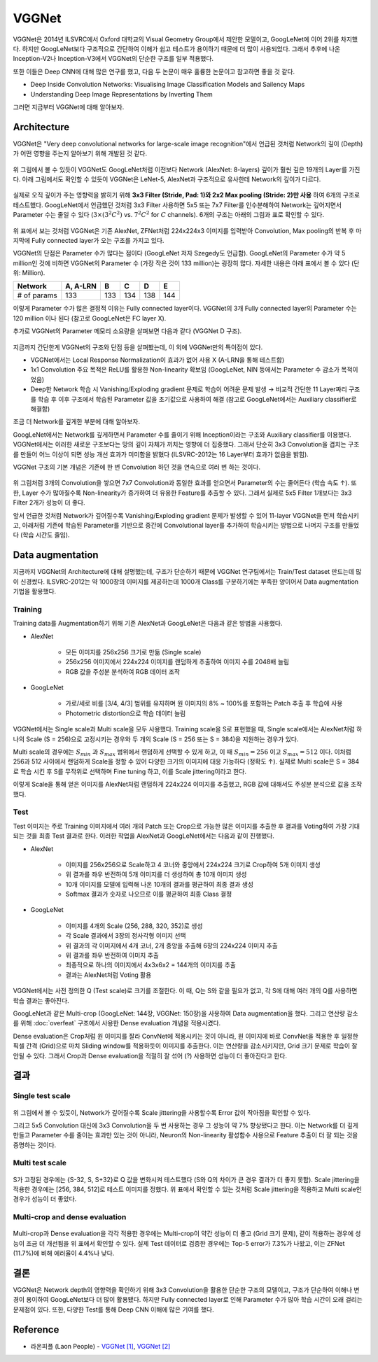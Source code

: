 =======
VGGNet
=======

VGGNet은 2014년 ILSVRC에서 Oxford 대학교의 Visual Geometry Group에서 제안한 모델이고, GoogLeNet에 이어 2위를 차지했다. 하지만 GoogLeNet보다 구조적으로 간단하여 이해가 쉽고 테스트가 용이하기 때문에 더 많이 사용되었다. 그래서 추후에 나온 Inception-V2나 Inception-V3에서 VGGNet의 단순한 구조를 일부 적용했다.

또한 이들은 Deep CNN에 대해 많은 연구를 했고, 다음 두 논문이 매우 훌륭한 논문이고 참고하면 좋을 것 같다.

* Deep Inside Convolution Networks: Visualising Image Classification Models and Sailency Maps
* Understanding Deep Image Representations by Inverting Them

그러면 지금부터 VGGNet에 대해 알아보자.


Architecture
=============

VGGNet은 "Very deep convolutional networks for large-scale image recognition"에서 언급된 것처럼 Network의 깊이 (Depth)가 어떤 영향을 주는지 알아보기 위해 개발된 것 같다.

.. figure:: ../img/cnn/googlenet/revolution_of_depth.png
    :align: center
    :scale: 70%

.. rst-class:: centered

    출처: `라온피플 (Laon People) <https://laonple.blog.me/220738560542>`_

위 그림에서 볼 수 있듯이 VGGNet도 GoogLeNet처럼 이전보다 Network (AlexNet: 8-layers) 깊이가 훨씬 깊은 19개의 Layer를 가진다. 아래 그림에서도 확인할 수 있듯이 VGGNet은 LeNet-5, AlexNet과 구조적으로 유사한데 Network의 깊이가 다르다.

.. figure:: ../img/cnn/vggnet/alexnet_vs_vggnet.png
    :align: center
    :scale: 40%

.. rst-class:: centered

    출처: `라온피플 (Laon People) <https://laonple.blog.me/220738560542>`_

실제로 오직 깊이가 주는 영향력을 밝히기 위해 **3x3 Filter (Stride, Pad: 1)와 2x2 Max pooling (Stride: 2)만 사용** 하여 6개의 구조로 테스트했다. GoogLeNet에서 언급했던 것처럼 3x3 Filter 사용하면 5x5 또는 7x7 Filter를 인수분해하여 Network는 깊어지면서 Parameter 수는 줄일 수 있다 (:math:`3 \times (3^2 C^2)` vs. :math:`7^2 C^2` for :math:`C` channels). 6개의 구조는 아래의 그림과 표로 확인할 수 있다.

.. figure:: ../img/cnn/vggnet/vggnet_architecture.png
    :align: center
    :scale: 60%

.. rst-class:: centered

    출처: `Medium, Review: VGGNet <https://medium.com/coinmonks/paper-review-of-vggnet-1st-runner-up-of-ilsvlc-2014-image-classification-d02355543a11>`_, `라온피플 (Laon People) <https://laonple.blog.me/220738560542>`_

위 표에서 보는 것처럼 VGGNet은 기존 AlexNet, ZFNet처럼 224x224x3 이미지를 입력받아 Convolution, Max pooling의 반복 후 마지막에 Fully connected layer가 오는 구조를 가지고 있다.

VGGNet의 단점은 Parameter 수가 많다는 점이다 (GoogLeNet 저자 Szegedy도 언급함). GoogLeNet의 Parameter 수가 약 5 million인 것에 비하면 VGGNet의 Parameter 수 (가장 작은 것이 133 million)는 굉장히 많다. 자세한 내용은 아래 표에서 볼 수 있다 (단위: Million).

============ ========= ==== ==== ==== ====
Network      A, A-LRN  B    C    D    E
============ ========= ==== ==== ==== ====
# of params  133       133  134  138  144
============ ========= ==== ==== ==== ====

이렇게 Parameter 수가 많은 결정적 이유는 Fully connected layer이다. VGGNet의 3개 Fully connected layer의 Parameter 수는 120 million 이나 된다 (참고로 GoogLeNet은 FC layer X).

추가로 VGGNet의 Parameter 메모리 소요량을 살펴보면 다음과 같다 (VGGNet D 구조).

.. figure:: ../img/cnn/vggnet/vggnet_params_memory.png
    :align: center
    :scale: 90%

.. rst-class:: centered

    출처: `라온피플 (Laon People) <https://laonple.blog.me/220738560542>`_

지금까지 간단한게 VGGNet의 구조와 단점 등을 살펴봤는데, 이 외에 VGGNet만의 특이점이 있다.

* VGGNet에서는 Local Response Normalization이 효과가 없어 사용 X (A-LRN을 통해 테스트함)
* 1x1 Convolution 주요 목적은 ReLU를 활용한 Non-linearity 확보임 (GoogLeNet, NIN 등에서는 Parameter 수 감소가 목적이었음)
* Deep한 Network 학습 시 Vanishing/Exploding gradient 문제로 학습이 어려운 문제 발생 → 비교적 간단한 11 Layer짜리 구조를 학습 후 이후 구조에서 학습된 Parameter 값을 초기값으로 사용하여 해결 (참고로 GoogLeNet에서는 Auxiliary classifier로 해결함)

조금 더 Network를 깊게한 부분에 대해 알아보자.

GoogLeNet에서는 Network를 깊게하면서 Parameter 수를 줄이기 위해 Inception이라는 구조와 Auxiliary classifier를 이용했다. VGGNet에서는 이러한 새로운 구조보다는 망의 깊이 자체가 끼치는 영향에 더 집중했다. 그래서 단순히 3x3 Convolution을 겹치는 구조를 만들어 어느 이상이 되면 성능 개선 효과가 미미함을 밝혔다 (ILSVRC-2012는 16 Layer부터 효과가 없음을 밝힘).

VGGNet 구조의 기본 개념은 기존에 한 번 Convolution 하던 것을 연속으로 여러 번 하는 것이다.

.. figure:: ../img/cnn/vggnet/convolution_stack.png
    :align: center
    :scale: 80%

.. rst-class:: centered

    출처: `라온피플 (Laon People) <https://laonple.blog.me/220749876381>`_

위 그림처럼 3개의 Convolution을 쌓으면 7x7 Convolution과 동일한 효과를 얻으면서 Parameter의 수는 줄어든다 (학습 속도 ↑). 또한, Layer 수가 많아질수록 Non-linearity가 증가하여 더 유용한 Feature를 추출할 수 있다. 그래서 실제로 5x5 Filter 1개보다는 3x3 Filter 2개가 성능이 더 좋다.

앞서 언급한 것처럼 Network가 깊어질수록 Vanishing/Exploding gradient 문제가 발생할 수 있어 11-layer VGGNet을 먼저 학습시키고, 아래처럼 기존에 학습된 Parameter를 기반으로 중간에 Convolutional layer를 추가하여 학습시키는 방법으로 나머지 구조를 만들었다 (학습 시간도 줄임).

.. figure:: ../img/cnn/vggnet/vggnet_11_13_16_19_layer.png
    :align: center
    :scale: 90%

.. rst-class:: centered

    출처: `라온피플 (Laon People) <https://laonple.blog.me/220749876381>`_


Data augmentation
==================

지금까지 VGGNet의 Architecture에 대해 설명했는데, 구조가 단순하기 때문에 VGGNet 연구팀에서는 Train/Test dataset 만드는데 많이 신경썼다. ILSVRC-2012는 약 1000장의 이미지를 제공하는데 1000개 Class를 구분하기에는 부족한 양이어서 Data augmentation 기법을 활용했다.

Training
*********

Training data를 Augmentation하기 위해 기존 AlexNet과 GoogLeNet은 다음과 같은 방법을 사용했다.

* AlexNet

    * 모든 이미지를 256x256 크기로 만듦 (Single scale)
    * 256x256 이미지에서 224x224 이미지를 랜덤하게 추출하여 이미지 수를 2048배 늘림 
    * RGB 값을 주성분 분석하여 RGB 데이터 조작

* GoogLeNet

    * 가로/세로 비를 [3/4, 4/3] 범위를 유지하며 원 이미지의 8% ~ 100%를 포함하는 Patch 추출 후 학습에 사용
    * Photometric distortion으로 학습 데이터 늘림

VGGNet에서는 Single scale과 Multi scale을 모두 사용했다. Training scale을 S로 표현했을 때, Single scale에서는 AlexNet처럼 하나의 Scale (S = 256)으로 고정시키는 경우와 두 개의 Scale (S = 256 또는 S = 384)을 지원하는 경우가 있다.

Multi scale의 경우에는 :math:`S_{min}` 과 :math:`S_{max}` 범위에서 랜덤하게 선택할 수 있게 하고, 이 때 :math:`S_{min} = 256` 이고 :math:`S_{max} = 512` 이다. 이처럼 256과 512 사이에서 랜덤하게 Scale을 정할 수 있어 다양한 크기의 이미지에 대응 가능하다 (정확도 ↑). 실제로 Multi scale은 S = 384로 학습 시킨 후 S를 무작위로 선택하며 Fine tuning 하고, 이를 Scale jittering이라고 한다.

이렇게 Scale을 통해 얻은 이미지를 AlexNet처럼 랜덤하게 224x224 이미지를 추출했고, RGB 값에 대해서도 주성분 분석으로 값을 조작했다.

Test
*****

Test 이미지는 주로 Training 이미지에서 여러 개의 Patch 또는 Crop으로 가능한 많은 이미지를 추출한 후 결과를 Voting하여 가장 기대되는 것을 최종 Test 결과로 한다. 이러한 작업을 AlexNet과 GoogLeNet에서는 다음과 같이 진행했다.

* AlexNet

    * 이미지를 256x256으로 Scale하고 4 코너와 중앙에서 224x224 크기로 Crop하여 5개 이미지 생성
    * 위 결과를 좌우 반전하여 5개 이미지를 더 생성하여 총 10개 이미지 생성
    * 10개 이미지를 모델에 입력해 나온 10개의 결과를 평균하여 최종 결과 생성
    * Softmax 결과가 숫자로 나오므로 이를 평균하여 최종 Class 결정

* GoogLeNet

    * 이미지를 4개의 Scale (256, 288, 320, 352)로 생성
    * 각 Scale 결과에서 3장의 정사각형 이미지 선택 
    * 위 결과의 각 이미지에서 4개 코너, 2개 중앙을 추출해 6장의 224x224 이미지 추출
    * 위 결과를 좌우 반전하여 이미지 추출
    * 최종적으로 하나의 이미지에서 4x3x6x2 = 144개의 이미지를 추출
    * 결과는 AlexNet처럼 Voting 활용

VGGNet에서는 사전 정의한 Q (Test scale)로 크기를 조절한다. 이 때, Q는 S와 같을 필요가 없고, 각 S에 대해 여러 개의 Q를 사용하면 학습 결과는 좋아진다.

GoogLeNet과 같은 Multi-crop (GoogLeNet: 144장, VGGNet: 150장)을 사용하여 Data augmentation을 했다. 그리고 연산량 감소를 위해 :doc:`overfeat` 구조에서 사용한 Dense evaluation 개념을 적용시켰다.

Dense evaluation은 Crop처럼 원 이미지를 잘라 ConvNet에 적용시키는 것이 아니라, 원 이미지에 바로 ConvNet을 적용한 후 일정한 픽셀 간격 (Grid)으로 마치 Sliding window를 적용하듯이 이미지를 추출한다. 이는 연산량을 감소시키지만, Grid 크기 문제로 학습이 잘 안될 수 있다. 그래서 Crop과 Dense evaluation을 적절히 잘 섞어 (?) 사용하면 성능이 더 좋아진다고 한다.


결과
====

Single test scale
******************

.. figure:: ../img/cnn/vggnet/vggnet_results_single_scale.png
    :align: center
    :scale: 80%

.. rst-class:: centered

    출처: `라온피플 (Laon People) <https://laonple.blog.me/220749876381>`_

위 그림에서 볼 수 있듯이, Network가 깊어질수록 Scale jittering을 사용할수록 Error 값이 작아짐을 확인할 수 있다.

그리고 5x5 Convolution 대신에 3x3 Convolution을 두 번 사용하는 경우 그 성능이 약 7% 향상됐다고 한다. 이는 Network를 더 깊게 만들고 Parameter 수를 줄이는 효과만 있는 것이 아니라, Neuron의 Non-linearity 활성함수 사용으로 Feature 추출이 더 잘 되는 것을 증명하는 것이다.

Multi test scale
******************

.. figure:: ../img/cnn/vggnet/vggnet_results_multi_scale.png
    :align: center
    :scale: 80%

.. rst-class:: centered

    출처: `라온피플 (Laon People) <https://laonple.blog.me/220749876381>`_

S가 고정된 경우에는 {S-32, S, S+32}로 Q 값을 변화시켜 테스트했다 (S와 Q의 차이가 큰 경우 결과가 더 좋지 못함). Scale jittering을 적용한 경우에는 [256, 384, 512]로 테스트 이미지를 정했다. 위 표에서 확인할 수 있는 것처럼 Scale jittering을 적용하고 Multi scale인 경우가 성능이 더 좋았다.

Multi-crop and dense evaluation
********************************

.. figure:: ../img/cnn/vggnet/multi-crop_and_dense_eval.png
    :align: center
    :scale: 80%

.. rst-class:: centered

    출처: `라온피플 (Laon People) <https://laonple.blog.me/220749876381>`_

Multi-crop과 Dense evaluation을 각각 적용한 경우에는 Multi-crop이 약간 성능이 더 좋고 (Grid 크기 문제), 같이 적용하는 경우에 성능이 조금 더 개선됨을 위 표에서 확인할 수 있다. 실제 Test 데이터로 검증한 경우에는 Top-5 error가 7.3%가 나왔고, 이는 ZFNet (11.7%)에 비해 에러율이 4.4%나 낮다.


결론
====

VGGNet은 Network depth의 영향력을 확인하기 위해 3x3 Convolution을 활용한 단순한 구조의 모델이고, 구조가 단순하여 이해나 변경이 용이하여 GoogLeNet보다 더 많이 활용됐다. 하지만 Fully connected layer로 인해 Parameter 수가 많아 학습 시간이 오래 걸리는 문제점이 있다. 또한, 다양한 Test를 통해 Deep CNN 이해에 많은 기여를 했다.


Reference
==========

* 라온피플 (Laon People) - `VGGNet [1] <https://laonple.blog.me/220738560542>`_, `VGGNet [2] <https://laonple.blog.me/220749876381>`_